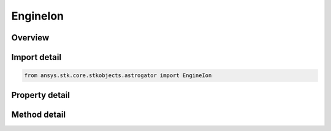 EngineIon
=========

.. py:class:: ansys.stk.core.stkobjects.astrogator.EngineIon

   Bases: :py:class:`~ansys.stk.core.stkobjects.astrogator.IComponentInfo`, :py:class:`~ansys.stk.core.stkobjects.astrogator.ICloneable`

   Ion Engine engine model.

.. py:currentmodule:: EngineIon

Overview
--------

.. tab-set::

    .. tab-item:: Methods

        .. list-table::
            :header-rows: 0
            :widths: auto

            * - :py:attr:`~ansys.stk.core.stkobjects.astrogator.EngineIon.disable_control_parameter`
              - Disables the specified control parameter.
            * - :py:attr:`~ansys.stk.core.stkobjects.astrogator.EngineIon.enable_control_parameter`
              - Enable the specified control parameter.
            * - :py:attr:`~ansys.stk.core.stkobjects.astrogator.EngineIon.is_control_parameter_enabled`
              - Sees if the specified control is enabled.

    .. tab-item:: Properties

        .. list-table::
            :header-rows: 0
            :widths: auto

            * - :py:attr:`~ansys.stk.core.stkobjects.astrogator.EngineIon.control_parameters_available`
              - Return whether or not the control parameters can be set.
            * - :py:attr:`~ansys.stk.core.stkobjects.astrogator.EngineIon.engine_definition`
              - Get the engine definition.
            * - :py:attr:`~ansys.stk.core.stkobjects.astrogator.EngineIon.g`
              - Get or set the gravitational acceleration constant at sea level on the Earth. Uses Acceleration Dimension.
            * - :py:attr:`~ansys.stk.core.stkobjects.astrogator.EngineIon.input_power_source_name`
              - Get or set the object that computes the power input to the engine.
            * - :py:attr:`~ansys.stk.core.stkobjects.astrogator.EngineIon.max_input_power`
              - Get or set the maximum power that can be used by engine to produce thrust. Uses Power Dimension.
            * - :py:attr:`~ansys.stk.core.stkobjects.astrogator.EngineIon.min_required_power`
              - Get or set the minimum power required for engine to produce thrust. Uses Power Dimension.
            * - :py:attr:`~ansys.stk.core.stkobjects.astrogator.EngineIon.percent_degradation_per_year`
              - Get or set the degradation factor is ((1-x%/yr)^(timeSinceRefEpoch)).
            * - :py:attr:`~ansys.stk.core.stkobjects.astrogator.EngineIon.percent_throttle`
              - Get or set the percentage of available thrust to use (100 is full on, 0 is off). Dimensionless.
            * - :py:attr:`~ansys.stk.core.stkobjects.astrogator.EngineIon.reference_epoch`
              - Get or set the date and Time used as reference epoch for degradation. Uses DateFormat Dimension.



Import detail
-------------

.. code-block:: python

    from ansys.stk.core.stkobjects.astrogator import EngineIon


Property detail
---------------

.. py:property:: control_parameters_available
    :canonical: ansys.stk.core.stkobjects.astrogator.EngineIon.control_parameters_available
    :type: bool

    Return whether or not the control parameters can be set.

.. py:property:: engine_definition
    :canonical: ansys.stk.core.stkobjects.astrogator.EngineIon.engine_definition
    :type: EngineDefinition

    Get the engine definition.

.. py:property:: g
    :canonical: ansys.stk.core.stkobjects.astrogator.EngineIon.g
    :type: float

    Get or set the gravitational acceleration constant at sea level on the Earth. Uses Acceleration Dimension.

.. py:property:: input_power_source_name
    :canonical: ansys.stk.core.stkobjects.astrogator.EngineIon.input_power_source_name
    :type: str

    Get or set the object that computes the power input to the engine.

.. py:property:: max_input_power
    :canonical: ansys.stk.core.stkobjects.astrogator.EngineIon.max_input_power
    :type: float

    Get or set the maximum power that can be used by engine to produce thrust. Uses Power Dimension.

.. py:property:: min_required_power
    :canonical: ansys.stk.core.stkobjects.astrogator.EngineIon.min_required_power
    :type: float

    Get or set the minimum power required for engine to produce thrust. Uses Power Dimension.

.. py:property:: percent_degradation_per_year
    :canonical: ansys.stk.core.stkobjects.astrogator.EngineIon.percent_degradation_per_year
    :type: float

    Get or set the degradation factor is ((1-x%/yr)^(timeSinceRefEpoch)).

.. py:property:: percent_throttle
    :canonical: ansys.stk.core.stkobjects.astrogator.EngineIon.percent_throttle
    :type: float

    Get or set the percentage of available thrust to use (100 is full on, 0 is off). Dimensionless.

.. py:property:: reference_epoch
    :canonical: ansys.stk.core.stkobjects.astrogator.EngineIon.reference_epoch
    :type: typing.Any

    Get or set the date and Time used as reference epoch for degradation. Uses DateFormat Dimension.


Method detail
-------------


.. py:method:: disable_control_parameter(self, param: ControlEngineIon) -> None
    :canonical: ansys.stk.core.stkobjects.astrogator.EngineIon.disable_control_parameter

    Disables the specified control parameter.

    :Parameters:

        **param** : :obj:`~ControlEngineIon`


    :Returns:

        :obj:`~None`

.. py:method:: enable_control_parameter(self, param: ControlEngineIon) -> None
    :canonical: ansys.stk.core.stkobjects.astrogator.EngineIon.enable_control_parameter

    Enable the specified control parameter.

    :Parameters:

        **param** : :obj:`~ControlEngineIon`


    :Returns:

        :obj:`~None`




.. py:method:: is_control_parameter_enabled(self, param: ControlEngineIon) -> bool
    :canonical: ansys.stk.core.stkobjects.astrogator.EngineIon.is_control_parameter_enabled

    Sees if the specified control is enabled.

    :Parameters:

        **param** : :obj:`~ControlEngineIon`


    :Returns:

        :obj:`~bool`













